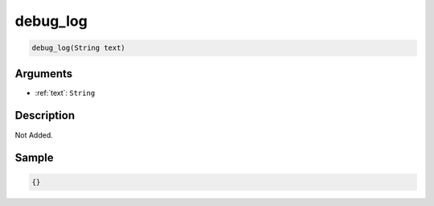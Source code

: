 .. _debug_log:

debug_log
========================

.. code-block:: text

	debug_log(String text)


Arguments
------------

* :ref:`text`: ``String``

Description
-------------

Not Added.

Sample
-------------

.. code-block:: json

	{}

